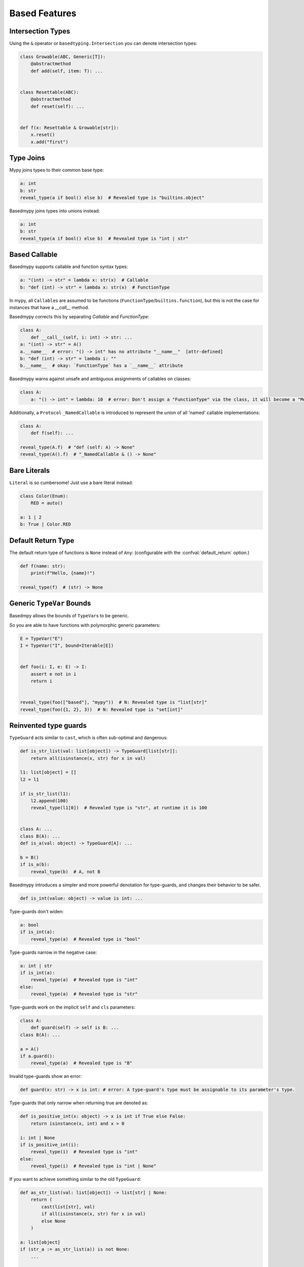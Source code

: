 .. _based_features:

Based Features
==============


Intersection Types
------------------

Using the ``&`` operator or ``basedtyping.Intersection`` you can denote intersection types:

.. code-block:: python

    class Growable(ABC, Generic[T]):
        @abstractmethod
        def add(self, item: T): ...


    class Resettable(ABC):
        @abstractmethod
        def reset(self): ...


    def f(x: Resettable & Growable[str]):
        x.reset()
        x.add("first")

Type Joins
----------

Mypy joins types to their common base type:

.. code-block:: python

    a: int
    b: str
    reveal_type(a if bool() else b)  # Revealed type is "builtins.object"

Basedmypy joins types into unions instead:

.. code-block:: python

    a: int
    b: str
    reveal_type(a if bool() else b)  # Revealed type is "int | str"


Based Callable
--------------

Basedmypy supports callable and function syntax types:

.. code-block:: python

    a: "(int) -> str" = lambda x: str(x)  # Callable
    b: "def (int) -> str" = lambda x: str(x)  # FunctionType

In mypy, all ``Callable``\s are assumed to be functions (``FunctionType``/``builtins.function``), but this is not the case for instances that have a `__call__` method.

Basedmypy corrects this by separating `Callable` and `FunctionType`:

.. code-block:: python

    class A:
        def __call__(self, i: int) -> str: ...
    a: "(int) -> str" = A()
    a.__name__  # error: "() -> int" has no attribute "__name__"  [attr-defined]
    b: "def (int) -> str" = lambda i: ""
    b.__name__  # okay: `FunctionType` has a `__name__` attribute

Basedmypy warns against unsafe and ambiguous assignments of callables on classes:

.. code-block:: python

    class A:
        a: "() -> int" = lambda: 10  # error: Don't assign a "FunctionType" via the class, it will become a "MethodType"


Additionally, a ``Protocol`` ``_NamedCallable`` is introduced to represent the union of all 'named' callable implementations:

.. code-block:: python

    class A:
        def f(self): ...

    reveal_type(A.f)  # "def (self: A) -> None"
    reveal_type(A().f)  # "_NamedCallable & () -> None"

Bare Literals
-------------

``Literal`` is so cumbersome! Just use a bare literal instead:

.. code-block:: python

    class Color(Enum):
        RED = auto()

    a: 1 | 2
    b: True | Color.RED


Default Return Type
-------------------

The default return type of functions is ``None`` instead of ``Any``:
(configurable with the :confval:`default_return` option.)

.. code-block:: python

    def f(name: str):
        print(f"Hello, {name}!")

    reveal_type(f)  # (str) -> None

Generic ``TypeVar`` Bounds
--------------------------

Basedmpy allows the bounds of ``TypeVar``\s to be generic.

So you are able to have functions with polymorphic generic parameters:

.. code-block:: python

    E = TypeVar("E")
    I = TypeVar("I", bound=Iterable[E])


    def foo(i: I, e: E) -> I:
        assert e not in i
        return i


    reveal_type(foo(["based"], "mypy"))  # N: Revealed type is "list[str]"
    reveal_type(foo({1, 2}, 3))  # N: Revealed type is "set[int]"

Reinvented type guards
----------------------

``TypeGuard`` acts similar to ``cast``, which is often sub-optimal and dangerous:

.. code-block:: python

    def is_str_list(val: list[object]) -> TypeGuard[list[str]]:
        return all(isinstance(x, str) for x in val)

    l1: list[object] = []
    l2 = l1

    if is_str_list(l1):
        l2.append(100)
        reveal_type(l1[0])  # Revealed type is "str", at runtime it is 100


    class A: ...
    class B(A): ...
    def is_a(val: object) -> TypeGuard[A]: ...

    b = B()
    if is_a(b):
        reveal_type(b)  # A, not B


Basedmypy introduces a simpler and more powerful denotation for type-guards, and changes their behavior
to be safer.

.. code-block:: python

    def is_int(value: object) -> value is int: ...

Type-guards don't widen:

.. code-block:: python

    a: bool
    if is_int(a):
        reveal_type(a)  # Revealed type is "bool"

Type-guards narrow in the negative case:

.. code-block:: python

    a: int | str
    if is_int(a):
        reveal_type(a)  # Revealed type is "int"
    else:
        reveal_type(a)  # Revealed type is "str"

Type-guards work on the implicit ``self`` and ``cls`` parameters:

.. code-block:: python

    class A:
        def guard(self) -> self is B: ...
    class B(A): ...

    a = A()
    if a.guard():
        reveal_type(a)  # Revealed type is "B"

Invalid type-guards show an error:

.. code-block:: python

    def guard(x: str) -> x is int: # error: A type-guard's type must be assignable to its parameter's type.

Type-guards that only narrow when returning true are denoted as:

.. code-block:: python

    def is_positive_int(x: object) -> x is int if True else False:
        return isinstance(x, int) and x > 0

    i: int | None
    if is_positive_int(i):
        reveal_type(i)  # Revealed type is "int"
    else:
        reveal_type(i)  # Revealed type is "int | None"

If you want to achieve something similar to the old ``TypeGuard``:

.. code-block:: python

    def as_str_list(val: list[object]) -> list[str] | None:
        return (
            cast(list[str], val)
            if all(isinstance(x, str) for x in val)
            else None
        )

    a: list[object]
    if (str_a := as_str_list(a)) is not None:
        ...

    # or

    def is_str_list(val: list[object]) -> bool:
        return all(isinstance(x, str) for x in val)

    a: list[object]
    if is_str_list(a):
        str_a = cast(list[str], a)
        ...


Covariant Mapping key type
--------------------------

The key type of ``Mapping`` is fixed to be covariant:

.. code-block:: python

    a: Mapping[str, str]
    b: Mapping[object, object] = a  # no error

Tuple Literal Types
-------------------

Basedmypy allows denotation of tuple types with tuple literals:

.. code-block:: python

    a: (int, str) = (1, "a")

Types in Messages
-----------------

Basedmypy makes significant changes to error and info messages, consider:

.. code-block:: python

    T = TypeVar("T", bound=int)

    def f(a: T, b: list[str | 1 | 2]):
        reveal_type((a, b))

    reveal_type(f)

Mypy shows::

    Revealed type is "tuple[T`-1, builtins.list[Union[builtins.str, Literal[1], Literal[2]]]]"
    Revealed type is "def [T <: builtins.int] (a: T`-1, b: builtins.list[Union[builtins.str, Literal[1], Literal[2]]]) -> Any"

Basedmypy shows::

    Revealed type is "(T@f, list[str | 1 | 2])"
    Revealed type is "def [T: int] (a: T, b: list[str | 1 | 2]) -> None"


Reveal Type Narrowed
--------------------

The defined type of a variable will be shown in the message for `reveal_type`:

.. code-block:: python

    a: object
    a = 1
    reveal_type(a)  # Revealed type is "int" (narrowed from "object")

Checked f-strings
-----------------

.. code-block:: python

    f"{None:0>2}"  # error: The type "None" doesn't support format-specifiers
    f"{date(1,1,1):%}"  # error: Invalid trailing '%', escape with '%%'
    f"{'s':.2f}"  # error: Incompatible types in string interpolation (expression has type "str", placeholder has type "int | float | complex")


Annotations in Functions
------------------------

Basedmypy handles type annotations in function bodies as unevaluated:

`PEP 526 <https://peps.python.org/pep-0526/#runtime-effects-of-type-annotations>`_

.. code-block:: python

    def f():
        a: int | str  # no error in python 3.9, this annotation isn't evaluated

Checked Argument Names
----------------------

Basedmypy will warn when subtypes have different keyword arguments:

.. code-block:: python

    class A:
        def f(self, a: int): ...

    class B(A):
        @override
        def f(self, b: int): ...  # error: Signature of "f" incompatible with supertype "A"


Regex Checks
------------

Basedmypy will report invalid regex patterns, and also analyze regex values
to infer the group composition of a resulting ``Match`` object:

.. code-block:: python

    re.compile("as(df")  #  error: missing ), unterminated subpattern at position 0  [regex]

    if m := re.search("(a)?(b)", s):
        reveal_type(m.groups())  # Revealed type is "(str | None, str)"

    if m := re.search("(?P<foo>a)", s):
        reveal_type(m.group("foo"))
        reveal_type(m.group("bar"))  # error: no such group: 'bar'  [regex]

Helpful String Check
--------------------

`<object object at 0x0123456789ABCDEF>` and `None` accidentally appearing in user facing messages
is not ideal, so basedmypy will warn against it:

.. code-block:: python

    class A: ...
    f"{A()}"  # error: The type "A" doesn't define a __str__ or __format__ method  [unhelpful-string]
    f"{print("hi")}"  # error: The string for "None" isn't helpful for a user-facing message  [unhelpful-string]
